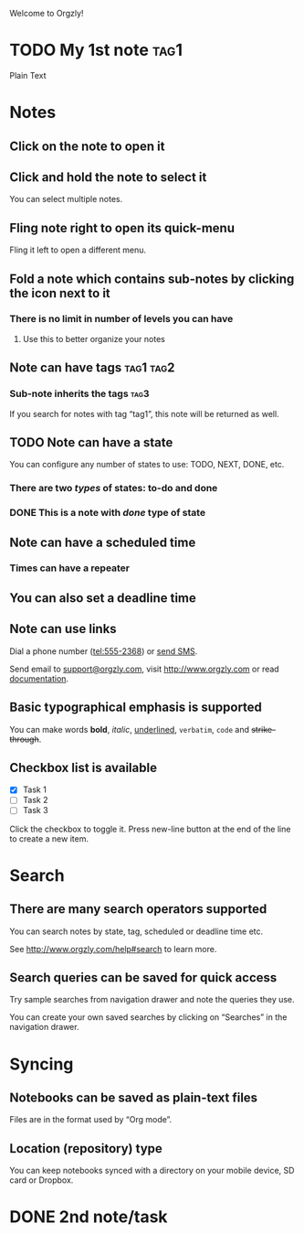 Welcome to Orgzly!

* TODO My 1st note :tag1:

Plain Text


* Notes
** Click on the note to open it
** Click and hold the note to select it

You can select multiple notes.

** Fling note right to open its quick-menu

Fling it left to open a different menu.

** Fold a note which contains sub-notes by clicking the icon next to it
*** There is no limit in number of levels you can have
**** Use this to better organize your notes
** Note can have tags :tag1:tag2:
*** Sub-note inherits the tags :tag3:

If you search for notes with tag “tag1”, this note will be returned as well.

** TODO Note can have a state

You can configure any number of states to use: TODO, NEXT, DONE, etc.

*** There are two /types/ of states: to-do and done
*** DONE This is a note with /done/ type of state
CLOSED: [2018-01-24 Wed 17:00]

** Note can have a scheduled time
SCHEDULED: <2015-02-20 Fri 15:15>

*** Times can have a repeater
SCHEDULED: <2015-02-16 Mon .+1d>

** You can also set a deadline time
DEADLINE: <2015-02-20 Fri>

** Note can use links

Dial a phone number (tel:555-2368) or [[sms:555-2368][send SMS]].

Send email to [[mailto:support@orgzly.com][support@orgzly.com]], visit http://www.orgzly.com or read [[http://www.orgzly.com/help][documentation]].

** Basic typographical emphasis is supported

You can make words *bold*, /italic/, _underlined_, =verbatim=, ~code~ and +strike-through+.

** Checkbox list is available

- [X] Task 1
- [ ] Task 2
- [ ] Task 3

Click the checkbox to toggle it. Press new-line button at the end of the line to create a new item.

* Search
** There are many search operators supported

You can search notes by state, tag, scheduled or deadline time etc.

See http://www.orgzly.com/help#search to learn more.

** Search queries can be saved for quick access

Try sample searches from navigation drawer and note the queries they use.

You can create your own saved searches by clicking on “Searches” in the navigation drawer.

* Syncing
** Notebooks can be saved as plain-text files

Files are in the format used by “Org mode”.

** Location (repository) type

You can keep notebooks synced with a directory on your mobile device, SD card or Dropbox.

* DONE 2nd note/task
CLOSED: [2018-07-24 Tue 12:03]

